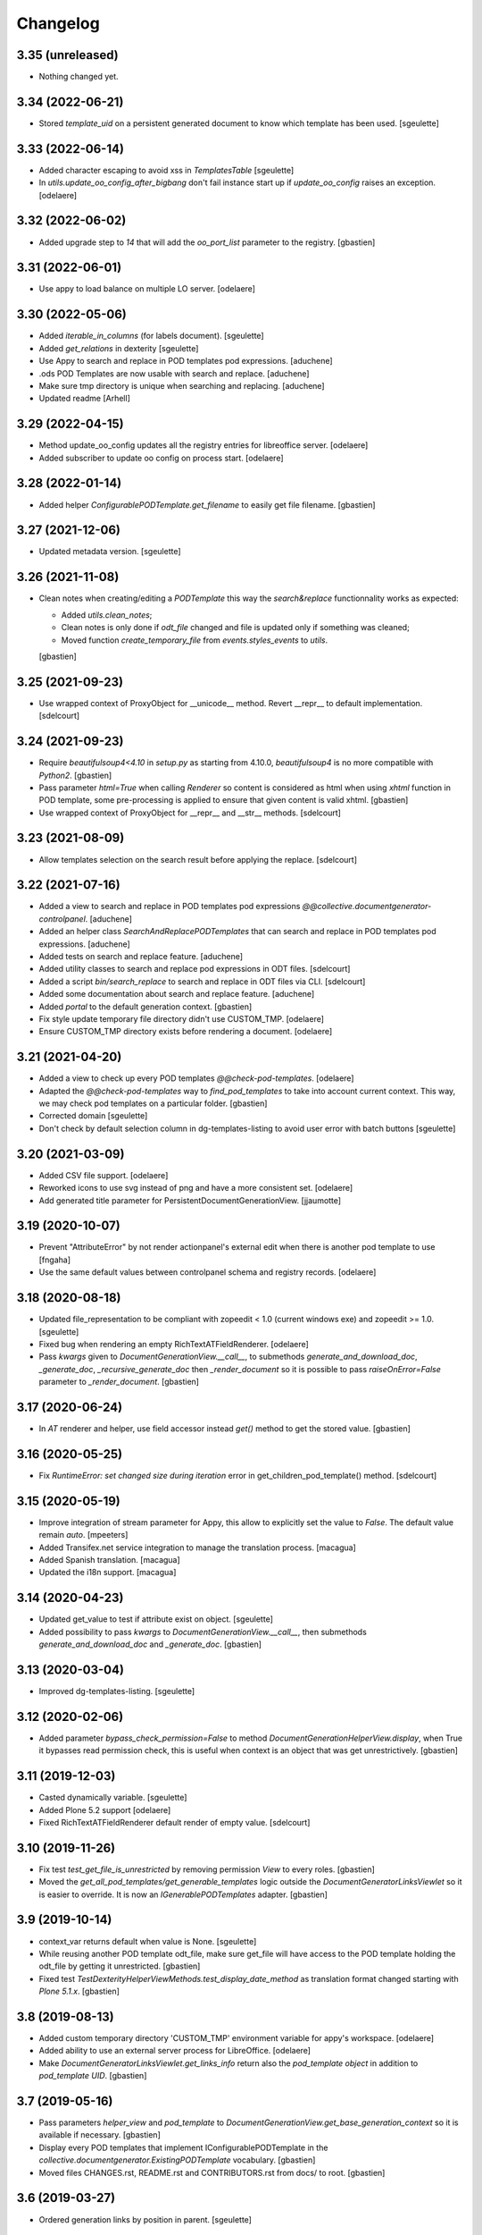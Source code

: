 Changelog
=========

3.35 (unreleased)
-----------------

- Nothing changed yet.


3.34 (2022-06-21)
-----------------

- Stored `template_uid` on a persistent generated document to know which template has been used.
  [sgeulette]

3.33 (2022-06-14)
-----------------

- Added character escaping to avoid xss in `TemplatesTable`
  [sgeulette]
- In `utils.update_oo_config_after_bigbang` don't fail instance start up if
  `update_oo_config` raises an exception.
  [odelaere]

3.32 (2022-06-02)
-----------------

- Added upgrade step to `14` that will add the `oo_port_list` parameter to the registry.
  [gbastien]

3.31 (2022-06-01)
-----------------

- Use appy to load balance on multiple LO server.
  [odelaere]

3.30 (2022-05-06)
-----------------

- Added `iterable_in_columns` (for labels document).
  [sgeulette]
- Added `get_relations` in dexterity
  [sgeulette]
- Use Appy to search and replace in POD templates pod expressions.
  [aduchene]
- .ods POD Templates are now usable with search and replace.
  [aduchene]
- Make sure tmp directory is unique when searching and replacing.
  [aduchene]
- Updated readme
  [Arhell]

3.29 (2022-04-15)
-----------------

- Method update_oo_config updates all the registry entries for libreoffice server.
  [odelaere]
- Added subscriber to update oo config on process start.
  [odelaere]

3.28 (2022-01-14)
-----------------

- Added helper `ConfigurablePODTemplate.get_filename` to easily get file filename.
  [gbastien]

3.27 (2021-12-06)
-----------------

- Updated metadata version.
  [sgeulette]

3.26 (2021-11-08)
-----------------

- Clean notes when creating/editing a `PODTemplate` this way the `search&replace`
  functionnality works as expected:

  - Added `utils.clean_notes`;
  - Clean notes is only done if `odt_file` changed and file is updated only if
    something was cleaned;
  - Moved function `create_temporary_file` from `events.styles_events` to `utils`.

  [gbastien]

3.25 (2021-09-23)
-----------------

- Use wrapped context of ProxyObject for __unicode__ method.
  Revert __repr__ to default implementation.
  [sdelcourt]

3.24 (2021-09-23)
-----------------

- Require `beautifulsoup4<4.10` in `setup.py` as starting from 4.10.0,
  `beautifulsoup4` is no more compatible with `Python2`.
  [gbastien]
- Pass parameter `html=True` when calling `Renderer` so content is considered
  as html when using `xhtml` function in POD template, some pre-processing is
  applied to ensure that given content is valid xhtml.
  [gbastien]
- Use wrapped context of ProxyObject for __repr__ and __str__ methods.
  [sdelcourt]

3.23 (2021-08-09)
-----------------

- Allow templates selection on the search result before applying the replace.
  [sdelcourt]

3.22 (2021-07-16)
-----------------

- Added a view to search and replace in POD templates pod expressions `@@collective.documentgenerator-controlpanel`.
  [aduchene]
- Added an helper class `SearchAndReplacePODTemplates` that can search and replace in POD templates pod expressions.
  [aduchene]
- Added tests on search and replace feature.
  [aduchene]
- Added utility classes to search and replace pod expressions in ODT files.
  [sdelcourt]
- Added a script `bin/search_replace` to search and replace in ODT files via CLI.
  [sdelcourt]
- Added some documentation about search and replace feature.
  [aduchene]
- Added `portal` to the default generation context.
  [gbastien]
- Fix style update temporary file directory didn't use CUSTOM_TMP.
  [odelaere]
- Ensure CUSTOM_TMP directory exists before rendering a document.
  [odelaere]

3.21 (2021-04-20)
-----------------

- Added a view to check up every POD templates `@@check-pod-templates`.
  [odelaere]
- Adapted the `@@check-pod-templates` way to `find_pod_templates` to take into
  account current context.  This way, we may check pod templates on a
  particular folder.
  [gbastien]
- Corrected domain
  [sgeulette]
- Don't check by default selection column in dg-templates-listing to avoid
  user error with batch buttons
  [sgeulette]

3.20 (2021-03-09)
-----------------

- Added CSV file support.
  [odelaere]
- Reworked icons to use svg instead of png and have a more consistent set.
  [odelaere]
- Add generated title parameter for PersistentDocumentGenerationView.
  [jjaumotte]

3.19 (2020-10-07)
-----------------

- Prevent "AttributeError" by not render actionpanel's external edit when there is another pod template to use
  [fngaha]
- Use the same default values between controlpanel schema and registry records.
  [odelaere]

3.18 (2020-08-18)
-----------------

- Updated file_representation to be compliant with zopeedit < 1.0 (current windows exe) and zopeedit >= 1.0.
  [sgeulette]
- Fixed bug when rendering an empty RichTextATFieldRenderer.
  [odelaere]
- Pass `kwargs` given to `DocumentGenerationView.__call__`,
  to submethods `generate_and_download_doc`,  `_generate_doc`,
  `_recursive_generate_doc` then `_render_document` so it is possible to pass
  `raiseOnError=False` parameter to `_render_document`.
  [gbastien]

3.17 (2020-06-24)
-----------------

- In `AT` renderer and helper, use field accessor instead `get()` method
  to get the stored value.
  [gbastien]

3.16 (2020-05-25)
-----------------

- Fix `RuntimeError: set changed size during iteration` error in get_children_pod_template() method.
  [sdelcourt]

3.15 (2020-05-19)
-----------------

- Improve integration of stream parameter for Appy, this allow to explicitly set the value to `False`.
  The default value remain `auto`.
  [mpeeters]
- Added Transifex.net service integration to manage the translation process.
  [macagua]
- Added Spanish translation.
  [macagua]
- Updated the i18n support.
  [macagua]

3.14 (2020-04-23)
-----------------

- Updated get_value to test if attribute exist on object.
  [sgeulette]
- Added possibility to pass `kwargs` to `DocumentGenerationView.__call__`,
  then submethods `generate_and_download_doc` and `_generate_doc`.
  [gbastien]

3.13 (2020-03-04)
-----------------

- Improved dg-templates-listing.
  [sgeulette]

3.12 (2020-02-06)
-----------------

- Added parameter `bypass_check_permission=False` to method
  `DocumentGenerationHelperView.display`, when True it bypasses read permission
  check, this is useful when context is an object that was get unrestrictively.
  [gbastien]

3.11 (2019-12-03)
-----------------

- Casted dynamically variable.
  [sgeulette]
- Added Plone 5.2 support
  [odelaere]
- Fixed RichTextATFieldRenderer default render of empty value.
  [sdelcourt]

3.10 (2019-11-26)
-----------------

- Fix test `test_get_file_is_unrestricted` by removing permission `View`
  to every roles.
  [gbastien]
- Moved the `get_all_pod_templates/get_generable_templates` logic outside the
  `DocumentGeneratorLinksViewlet` so it is easier to override.
  It is now an `IGenerablePODTemplates` adapter.
  [gbastien]

3.9 (2019-10-14)
----------------

- context_var returns default when value is None.
  [sgeulette]
- While reusing another POD template odt_file, make sure get_file will have
  access to the POD template holding the odt_file by getting it unrestricted.
  [gbastien]
- Fixed test `TestDexterityHelperViewMethods.test_display_date_method` as
  translation format changed starting with `Plone 5.1.x`.
  [gbastien]

3.8 (2019-08-13)
----------------

- Added custom temporary directory 'CUSTOM_TMP' environment variable
  for appy's workspace.
  [odelaere]
- Added ability to use an external server process for LibreOffice.
  [odelaere]
- Make `DocumentGeneratorLinksViewlet.get_links_info` return also the
  `pod_template object` in addition to `pod_template UID`.
  [gbastien]

3.7 (2019-05-16)
----------------

- Pass parameters `helper_view` and `pod_template` to
  `DocumentGenerationView.get_base_generation_context` so it is available
  if necessary.
  [gbastien]
- Display every POD templates that implement IConfigurablePODTemplate in the
  `collective.documentgenerator.ExistingPODTemplate` vocabulary.
  [gbastien]
- Moved files CHANGES.rst, README.rst and CONTRIBUTORS.rst from docs/ to root.
  [gbastien]

3.6 (2019-03-27)
----------------

- Ordered generation links by position in parent.
  [sgeulette]

3.5 (2019-03-08)
----------------

- Made style not mandatory.
  [sgeulette]
- Added collective.fingerpointing support to know who generated which document in which format
  [odelaere]

3.4 (2018-12-18)
----------------

- On a Pod template, when displaying Pod templates that are using my odt_file,
  display the absolute_url next to the title.
  [gbastien]

3.3 (2018-10-02)
----------------

- Do not break if not allowed to remove tmp file, this is the case for example
  when LibreOffice user is not same as Zope instance user.
  [gbastien]
- Allow to override portal types and the displayed title in the list of templates to merge.
  [odelaere]
- Added generation context as parameter to mailing_list
  [sgeulette]
- Avoid calling mailing_list 2 times in MailingLoopPersistentDocumentGenerationView
  [sgeulette]
- Added update_oo_config function to update oo option following environment variable
  [sgeulette]

3.2 (2018-07-24)
----------------

- Mailing: include context variables from original template in mailing generation context.
  [sgeulette]
- pep8: sort import
  [sgeulette]

3.1 (2018-05-03)
----------------

- On a POD template, added possibility to reuse the `odt_file` of another
  POD template.
  [anuyens, odelaere, gbastien]
- Do not register the `batchactions` viewlet displayed in the
  `IBelowContentBody` viewlet using the `IBatchActionsMarker` but register it
  for a more specific interface `IBelowContentBodyBatchActionsMarker`.
  [gbastien]
- Override batch actions viewlet available method.
  [sgeulette]
- Added Column modifier management (new in appy > 0.9.11)
  [odelaere]

3.0.12 (2018-02-21)
-------------------

- Update renderer parameters: managePageStyles and resolveFields.
  [sgeulette]
- Removed rename_page_styles field from pod template schema.
  [sgeulette]

3.0.11 (2018-01-17)
-------------------

- Add hook to provides all helper view to be updated with
  appy renderer
  [sdelcourt]

3.0.10 (2018-01-06)
-------------------

- Use `edit_action_target` in view action column.
  [sgeulette]
- Do not use CSS to manage contenttype icon,
  we have an icon_epxr on the portal_types.
  [gbastien]
- Use collective.eeafaceted.batchactions, if present.
  Add a selection column and a batch transition button
  [sgeulette]
- Use portal type icon to display in table view.
  [sgeulette]

3.0.9 (2017-12-18)
------------------

- Added rename_page_styles field and used it as renderer parameter.
  [sgeulette]
- Added plone translations.
  [sgeulette]

3.0.8 (2017-12-11)
------------------

- Added style template on basic Template type.
  [sgeulette]

3.0.7 (2017-12-04)
------------------

- Include batch in templates listing.
  [sgeulette]
- Corrected encoding error in date display
  [sgeulette]

3.0.6 (2017-11-28)
------------------

- Corrected collection template
  [sgeulette]
- Fix bug in styles update
  [sgeulette]

3.0.5 (2017-11-16)
------------------

- Corrected actions_panel call.
  [sgeulette]
- Added method `get_file_binary` to helper view, it returns the binary data of
  a file object, managing fact that object is a Dexterity or Archetypes file.
  [gbastien]
- Require `future>=0.14.0` to be able to use the `html` package.
  [gbastien]
- Fixed tests to work in french (this validates translations, especially of
  date methods).  Fixed tests to work in both Plone 4.3.x and Plone 5.x
  [gbastien]
- Upgraded pip on travis. Don't use bootstrap. Upgrade setuptools.
  [sgeulette]

3.0.4 (2017-11-10)
------------------

- Manage translation of week and month in date display
  [sgeulette]
- Add download column in list template
  [sgeulette]

3.0.3 (2017-10-30)
------------------

- Added view to reset style_modification_md5 (so template is considered as not modified).
  [sgeulette]
- Added view to list all templates
  [sgeulette]
- Added field `pod_template.optimize_tables` that makes it possible to
  `use global value/force enable/force disable` table optimization for a single
  POD template
  [gbastien]

3.0.2 (2017-10-06)
------------------

- Corrected soffice script for ubuntu 16.04.
  [sgeulette]
- Tests now rely on imio.helpers to import testing_logger when necessary to
  have logging on Travis CI for example.
  [gbastien]
- Corrected tests following changes in 3.0.1
  [sgeulette]
- Added display_phone method
  [sgeulette]

3.0.1 (2017-09-20)
------------------

- Use pod template title as default title for persisted documents.
  [sdelcourt]

3.0.0 (2017-09-20)
------------------

- Added locking behaviors on types.
  [sgeulette]
- Added MailingLoopTemplate type and mailing_loop_template field on ConfigurablePODTemplate.
  [sgeulette]
- Added 'mailing-loop-persistent-document-generation' view to manage mailing loop generation
  [sgeulette]
- Added helper method to manage context
  [sgeulette]
- Added helper method to check if mailed data have to be replaced during rendering
  [sgeulette]
- Moved filename generation to `DocumentGenerationView._get_filename` method so
  it is easy to override and to call for specific usecases.
  [gbastien]
- Moved persistent doc title generation moved to `DocumentGenerationView._get_title` method
  so it is easy to override and to call for specific usecases.
  [sgeulette]
- Do not break if temporary file can not be deleted.
  [gbastien]

2.0.8 (2017-08-02)
------------------

- Add default value for 'pod_template' and 'output_format' attributes of the generation view.
  [sdelcourt]

2.0.7 (2017-07-25)
------------------

- Check field_name existence following parameter: do not by default and fail if not exist
  [sgeulette]

2.0.6 (2017-07-24)
------------------

- Corrected migration step.
  [sgeulette]
- Check z3c.form.interfaces.NO_VALUE in get_value
  [sgeulette]

2.0.5 (2017-07-19)
------------------

- Added easy way to complete infos returned by
  `DocumentGeneratorLinksViewlet.get_links_info`.
  [gbastien]
- Do `pod_template` and `output_format` directly available on the
  `@@generation-view` and on the `@@document_generation_helper_view` via
  `self.pod_template` and `self.output_format`.
  [gbastien]
- Added migration to change portal types icons
  [sgeulette]

2.0.4 (2017-07-12)
------------------

- Start and end libreoffice during test.
  [sgeulette]
- Check if field_name from a behavior is present
  [sgeulette]

2.0.3 (2017-06-22)
------------------

- When generating filename, remove special characters from unicoded title to
  avoid it being turned to ascii numbers (special character `\u2013` is turned
  to `2013` in the produced filename).
  [gbastien]

2.0.2 (2017-06-22)
------------------

- Make sure we do not have `-` character in the filename that is cropped because
  it is handled weridly by `cropName` and cut name if `-` encountered.
  [gbastien]

2.0.1 (2017-06-21)
------------------

- Use `plone.i18n.normalizer.interfaces.IFileNameNormalizer` to normalize
  filename because `Products.CMFPlone.utils.normalizeString` uses
  `IIDNormalizer` for which max_length is fixed to 50.  Here max_length is fixed
  to 1023 so we may manage very long element title to generate filename.
  [gbastien]
- Manage style_modification_md5 field to detect if the template has been modified by a user.
  Updated update_templates method to use it.
  [sgeulette]

2.0.0 (2017-06-21)
------------------

- Make package compatible with both Plone4 and Plone5 at the same time :
  - Created Plone version specific profiles (plone4 and plone5);
  - Removed support for AT in the Plone5 version;
  - Adapted demo profile to work with Dexterity (plone.app.contenttypes).
  [gbastien]
- Run every tests in 'french' so we are sure that translations work everywhere.
  [gbastien]
- Added parameter `raiseOnError_for_non_managers` to be able to raise a Plone
  error instead generating the document where errors are included.  This avoid
  generating a document containing errors where some data may be lost like in
  PDF where errors are not viewable or even in ODT when users do not understand
  that errors in comments are important.  This will enable the `raiseOnError`
  parameter of appy.pod.renderer.Renderer.
  [gbastien]
- Call styles update at pod template creation
  [sgeulette]
- Raise exception when style update fails
  [sgeulette]
- Corrected mimetype of demo templates. Update style only for odt.
  [sgeulette]

1.0.6 (2017-05-31)
------------------

- Added do_rendering field in IMergeTemplatesRowSchema schema. If selected, the subtemplate is rendered first
  and the path is the value in context dict. Else the subtemplate object is the value in context dict.
  [sgeulette]
- Return generation context from rendering methods to use it in tests
  [sgeulette]
- Added unit testing for do_rendering feature
  [odelaere, sgeulette]
- Improved validation for ConfigurablePodTemplate
  [odelaere]
- Added validation to avoid generation context corruption at generation time
  [odelaere]
- Manage boolean values in context variables
  [sgeulette]
- Removed meta_type attribute causing error when pasting
  [sgeulette]
- Do not lose filename when updating a Pod template with it's styles template
  [gbastien]
- Ease override of term title of the `collective.documentgenerator.StyleTemplates` vocabulary
  [gbastien]
- Define a correct portal_type description for StyleTmplate so it is displayed in the folder_factories
  [gbastien]
- Modified generated filename, before it was POD template title and format, now it it build using POD template title,
  context title and format
  [gbastien]

1.0.5 (2017-03-10)
------------------

- Added parameter 'html' in display_html_as_text witch is mutually exclusive with 'field_name' to add ability to use a date field or an html formatted string with display_html_as_text.
  [odelaere]
- Added parameter 'text' in display_text_as_html witch is mutually exclusive with 'field_name' to add ability to use a date field or a string with display_text_as_html.
  [odelaere]
- Added parameter 'date' in display_date witch is mutually exclusive with 'field_name' to add ability to use a date field or a date object with display_date.
  [odelaere]
- Added parameter `optimize_tables` to be able to use the `optimalColumnWidths`
  functionnality of appy.pod.
  [gbastien]

1.0.4 (2017-02-14)
------------------

- Update styles templates only with force param.
  [sgeulette]
- Make sure `current_md5` is stored as unicode or it fails to validate when
  manually validating stored data.
  [gbastien]

1.0.3 (2017-02-10)
------------------

- Added utils method to update templates.
  [sgeulette]

1.0.2 (2017-02-07)
------------------

- Fix widget for fields `IConfigurablePODTemplate.pod_formats` and
  `IConfigurablePODTemplate.pod_portal_types` to avoid override by another
  package like it is the case when using `collective.z3cform.select2`.
  Use CheckBoxWidget for `IConfigurablePODTemplate.pod_portal_types` to ease
  selection when displaying several elements.
  [gbastien]
- Set appy renderer on view element stored in generation context.
  Useful when view has been overrided in generation context getter.
  [sgeulette]

1.0.1 (2017-01-13)
------------------

- Removed useless parameter in getDGHV method.
  [sgeulette]

1.0.0 (2017-01-12)
------------------

- Raise NotImplementedError in not implemented methods.
  [sgeulette]
- Rename display_html by render_xhtml and display_text by display_text_as_html.
  [sgeulette]
- Add display_html_as_text
  [sgeulette]
- Add get_state
  [sgeulette]
- Add context_var method to safely get an optional context variable
  [sgeulette]

0.14 (2016-12-19)
-----------------

- Use correct name for entry to documentgenerator configuration
  in the control panel.
  [gbastien]
- Added formats `.doc` and `.docx` to the demo template
  `test_template_multiple`.
  [gbastien]
- Set default value for oo_port and uno_path from environment variable
  [sgeulette]

0.13 (2016-12-09)
-----------------

- Validate path to python by importing `unohelper` instead importing
  `uno` because `uno` could have been installed using `pip install uno`
  but is not sufficient to generate the document.
  [gbastien]
- Added `.docx` format in which it is possible to generate template.
  [gbastien]
- Set oo_port from environment variable at install
  [sgeulette]

0.12 (2016-12-07)
-----------------

- Pass every parameters to DocumentGenerationHelperView.translate
  that zope.i18n.translate manages.
  [gbastien]
- Made context variable value not required
  [sgeulette]

0.11 (2016-11-22)
-----------------

- Replaced unrestrictedTraverse by getMultiAdapter.
  [sgeulette]
- Added context variables field on configurablepodtemplate, and validator.
  Added those variables in generation context.
  [sgeulette]
- Moved fr setting from default profile to testing
  [sgeulette]

0.10 (2016-10-05)
-----------------

- Use forceOoCall in renderer to call libreoffice to render b.e. table of contents in odt
  [sgeulette]
- Changed viewlet podtemplate search. Defined template in zcml.
  [sgeulette]
- Add content icons
  [sgeulette]
- Manage correctly datetime.date and datetime.datetime
  [sgeulette]
- Add display_widget method
  [sgeulette]
- Rename display_text to display_html (for rich text fields)
  [sgeulette]
- Add display_text for text fields to render intelligent html
  [sgeulette]
- Add method to get attribute value
  [sgeulette]
- Add method to get helper view on another object
  [sgeulette]
- Remove context parameter from helper methods to avoid changing context
  [sgeulette]
- Get generation view name from a method.
  [sgeulette]
- Use RadioFieldWidget for Bool field 'enabled' so it is displayed on the
  pod_template view when it is False.
  [gbastien]

0.9 (2016-06-22)
----------------

- Handle case of rendering value of single selection widget.
  [sdelcourt]

0.8 (2016-06-03)
----------------

- In `DocumentGenerationView._render_document`, pass `portal` as `imageResolver`
  to `appy.pod.renderer.Renderer` so private images can be accessed by
  LibreOffice in XHTML fields.
  [gbastien]

0.7 (2016-03-22)
----------------

- Pass `**kwargs` to DocumentGenerationView._render_document so it is possible to pass
  arbitrary parameters to appy.pod.renderer.Renderer that is called in _render_document
  and to which we also pass the `**kwargs`.
  This way, it is possible for example to turn `Renderer.raiseOnError` to True.
  [gbastien]
- Added meta_type for content_types `PODTemplate`, `ConfigurablePODTemplate`, `SubTemplate`
  and `StyleTemplate`, this way it can be used to filter out objectValues/objectIds.
  [gbastien]
- Added a validator on the configurablePODTemplates which check if the chosen generations
  formats are corrects with the kind of file provided.
  [boulch, DieKatze]

0.6 (2016-01-21)
----------------

- CSS fix, display POD templates in the viewlet using display: inline-block;
  instead of display: inline; so attached tags may be aligned on it.
  [gbastien]
- Added 'description' to the list of available data to display in the generationlinks viewlet.
  The POD template description is now displayed when hovering the POD template title.
  [gbastien]

0.5 (2015-12-02)
----------------

- Added `ConfigurablePODTemplateCondition._extra_expr_ctx` method so it is easy
  to extend the context of the ITALCondition expression without overriding
  the `evaluate` method.
  [gbastien]

0.4 (2015-12-02)
----------------

- Make sure to not query a `None` to ensure compatibility with ZCatalog 3.
  [gbastien]
- Take into account the `oo_port` paramater defined in the registry.
  [gbastien]

0.3 (2015-09-30)
----------------

- Extend the base helper view to do @@plone, @@plone_portal_state view available
  and added a method 'translate' to be able to translate a msgid in a given domain.
  [gbastien]
- Refactored the DocumentGenerationHelperView.display_date method to use
  toLocalizedDate and adapted AT and DX implementations.
  [gbastien]
- Refactor the generation view to pass the arguments `pod_template` and `output_format`
  directly to the view call or its methods.
  [gbastien, sdelcourt]

0.2 (2015-09-22)
----------------
- Renamed field `pod_portal_type` to `pod_portal_types` as this field
  is a multiselection field.
  [gbastien]
- Renamed `doc_uid` parameter used by the `document-generation` view to
  `template_uid`, more obvious, and makes it available in the viewlet
  link infos dict.
  [gbastien]
- Added field IConfigurablePODTemplate.pod_formats to be able to select the
  format we want to generate the POD template in.
  [gbastien]
- When evaluating the tal_condition on the template, pass extra_expr_ctx
  to the TAL expression so `context` and `here` become the element on which the TAL
  expression is actually evaluated instead of the pod_template and `template`
  is the pod_template
  [gbastien]

0.1 (2015-07-17)
----------------
- Initial release.
  [gbastien]

- ...

- Update bootstrap
  use https://raw.githubusercontent.com/buildout/buildout/master/bootstrap/bootstrap.py
  [fngaha]
